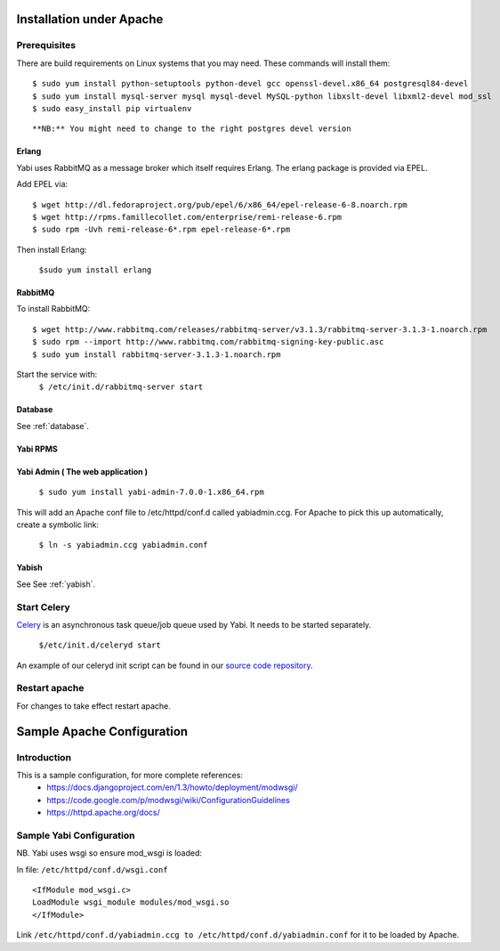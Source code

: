 Installation under Apache
=========================

Prerequisites
-------------

There are build requirements on Linux systems that you may need. These commands will install them:

::

 $ sudo yum install python-setuptools python-devel gcc openssl-devel.x86_64 postgresql84-devel
 $ sudo yum install mysql-server mysql mysql-devel MySQL-python libxslt-devel libxml2-devel mod_ssl
 $ sudo easy_install pip virtualenv
::

**NB:** You might need to change to the right postgres devel version



.. index::
  single: erlang

Erlang
^^^^^^
Yabi uses RabbitMQ as a message broker which itself requires Erlang. The erlang package is provided via EPEL.

Add EPEL via:
::
 $ wget http://dl.fedoraproject.org/pub/epel/6/x86_64/epel-release-6-8.noarch.rpm
 $ wget http://rpms.famillecollet.com/enterprise/remi-release-6.rpm
 $ sudo rpm -Uvh remi-release-6*.rpm epel-release-6*.rpm

Then install Erlang:

 ``$sudo yum install erlang``


.. index::
  single: rabbitmq

RabbitMQ
^^^^^^^^
To install RabbitMQ:
::
 $ wget http://www.rabbitmq.com/releases/rabbitmq-server/v3.1.3/rabbitmq-server-3.1.3-1.noarch.rpm
 $ sudo rpm --import http://www.rabbitmq.com/rabbitmq-signing-key-public.asc
 $ sudo yum install rabbitmq-server-3.1.3-1.noarch.rpm

Start the service with:
 ``$ /etc/init.d/rabbitmq-server start``


Database
^^^^^^^^

See :ref:`database`.

Yabi RPMS
^^^^^^^^^

.. index::
    single: yabiadmin

Yabi Admin ( The web application )
^^^^^^^^^^^^^^^^^^^^^^^^^^^^^^^^^^

 ``$ sudo yum install yabi-admin-7.0.0-1.x86_64.rpm``

This will add an Apache conf file to /etc/httpd/conf.d called yabiadmin.ccg.
For Apache to pick this up automatically, create a symbolic link:

 ``$ ln -s yabiadmin.ccg yabiadmin.conf``


Yabish
^^^^^^

See See :ref:`yabish`.

.. index::
    single: celery

Start Celery
------------

`Celery <http://celeryproject.org/>`_ is an asynchronous task queue/job queue used by Yabi. It needs to be started separately.

   ``$/etc/init.d/celeryd start``

An example of our celeryd init script can be found in our `source code repository <http://code.google.com/p/yabi/source/browse/yabiadmin/admin_scripts/celeryd>`_.

Restart apache
--------------
For changes to take effect restart apache.


.. index::
    single: apache; configuration

Sample Apache Configuration
===========================

Introduction
------------

This is a sample configuration, for more complete references:
  * `https://docs.djangoproject.com/en/1.3/howto/deployment/modwsgi/ <https://docs.djangoproject.com/en/1.3/howto/deployment/modwsgi/>`_
  * `https://code.google.com/p/modwsgi/wiki/ConfigurationGuidelines <https://code.google.com/p/modwsgi/wiki/ConfigurationGuidelines>`_
  * `https://httpd.apache.org/docs/ <https://httpd.apache.org/docs/>`_



Sample Yabi Configuration
-------------------------------

NB. Yabi uses wsgi so ensure mod_wsgi is loaded:

In file: ``/etc/httpd/conf.d/wsgi.conf``

::

   <IfModule mod_wsgi.c>
   LoadModule wsgi_module modules/mod_wsgi.so
   </IfModule>
::

Link ``/etc/httpd/conf.d/yabiadmin.ccg to /etc/httpd/conf.d/yabiadmin.conf`` for it to be loaded by Apache.
